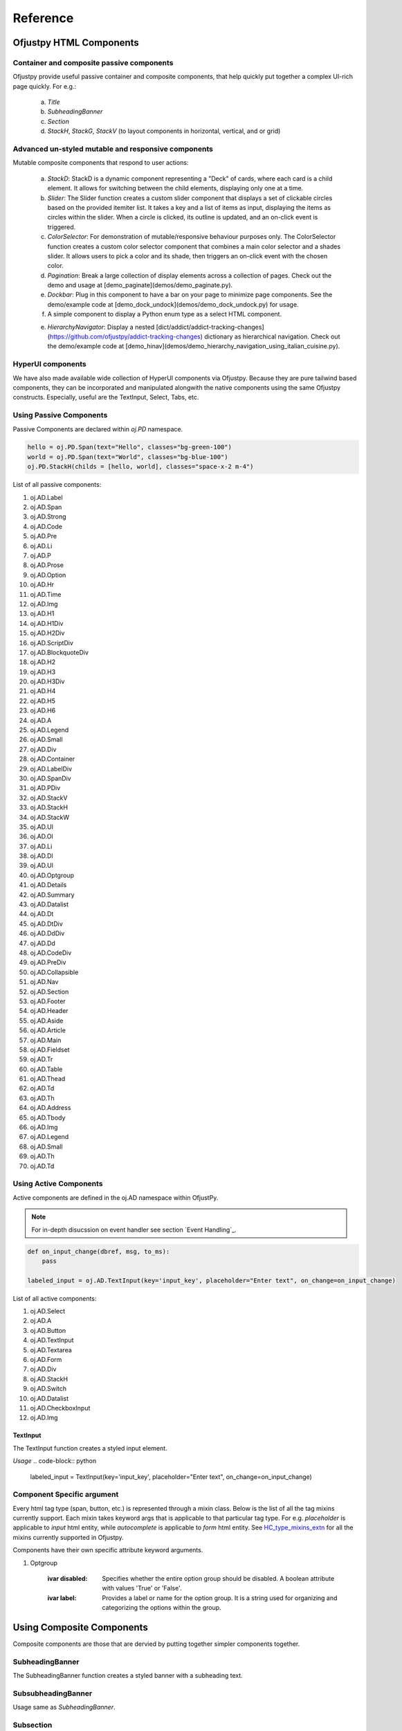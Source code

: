 Reference
:::::::::
  
Ofjustpy HTML Components
~~~~~~~~~~~~~~~~~~~~~~~~



Container and composite passive components
++++++++++++++++++++++++++++++++++++++++++
Ofjustpy provide useful passive container and composite components, that help quickly put together a complex UI-rich page quickly. For e.g.:
   
   a. *Title*
   b. *SubheadingBanner*
   c. *Section*
   d. *StackH*, *StackG*, *StackV* (to layout components in horizontal, vertical, and or grid)
      
Advanced un-styled mutable and responsive components
++++++++++++++++++++++++++++++++++++++++++++++++++++
..
   TODO: put hyperlink to live demo pages
   


Mutable composite components that respond to user actions:

   
   a. *StackD*: StackD is a dynamic component representing a "Deck" of cards, where each card is a child element. It allows for switching between the child elements, displaying only one at a time.
      
   b. *Slider*: The Slider function creates a custom slider component that displays a set of clickable circles based on the provided itemiter list. It takes a key and a list of items as input, displaying the items as circles within the slider. When a circle is clicked, its outline is updated, and an on-click event is triggered.

   c. *ColorSelector*: For demonstration of mutable/responsive behaviour purposes only. The ColorSelector function creates a custom color selector component that combines a main color selector and a shades slider. It allows users to pick a color and its shade, then triggers an on-click event with the chosen color.

   d. *Pagination*: Break a large collection of display elements across a collection of pages. Check out the demo and usage at [demo_paginate](demos/demo_paginate.py).

   e. *Dockbar*: Plug in this component to have a bar on your page to minimize page components. See the demo/example code at [demo_dock_undock](demos/demo_dock_undock.py) for usage.
      
   f. A simple component to display a Python enum type as a select HTML component.

   e. *HierarchyNavigator*: Display a nested [dict/addict/addict-tracking-changes](https://github.com/ofjustpy/addict-tracking-changes) dictionary as hierarchical navigation. Check out the demo/example code at [demo_hinav](demos/demo_hierarchy_navigation_using_italian_cuisine.py).
      
      
HyperUI components
++++++++++++++++++

We have also made available wide collection of HyperUI components via Ofjustpy. Because
they are pure tailwind based components, they can be incorporated and manipulated alongwith
the native components using the same Ofjustpy constructs. Especially, useful are the TextInput,
Select, Tabs, etc.


..
   TODO: put hyperlink to live hyperUI demo page
  

Using Passive Components
++++++++++++++++++++++++
Passive Components are declared within `oj.PD` namespace.

.. TODO:
   List out all the common arguments
   
.. code-block::

   hello = oj.PD.Span(text="Hello", classes="bg-green-100")
   world = oj.PD.Span(text="World", classes="bg-blue-100")
   oj.PD.StackH(childs = [hello, world], classes="space-x-2 m-4")

List of all passive components:

#. oj.AD.Label 
#. oj.AD.Span 
#. oj.AD.Strong 
#. oj.AD.Code 
#. oj.AD.Pre 
#. oj.AD.Li 
#. oj.AD.P 
#. oj.AD.Prose 
#. oj.AD.Option 
#. oj.AD.Hr 
#. oj.AD.Time 
#. oj.AD.Img 
#. oj.AD.H1 
#. oj.AD.H1Div 
#. oj.AD.H2Div 
#. oj.AD.ScriptDiv 
#. oj.AD.BlockquoteDiv 
#. oj.AD.H2 
#. oj.AD.H3 
#. oj.AD.H3Div 
#. oj.AD.H4 
#. oj.AD.H5 
#. oj.AD.H6 
#. oj.AD.A 
#. oj.AD.Legend 
#. oj.AD.Small 
#. oj.AD.Div 
#. oj.AD.Container 
#. oj.AD.LabelDiv 
#. oj.AD.SpanDiv 
#. oj.AD.PDiv 
#. oj.AD.StackV 
#. oj.AD.StackH 
#. oj.AD.StackW 
#. oj.AD.Ul 
#. oj.AD.Ol 
#. oj.AD.Li 
#. oj.AD.Dl 
#. oj.AD.Ul 
#. oj.AD.Optgroup 
#. oj.AD.Details 
#. oj.AD.Summary 
#. oj.AD.Datalist 
#. oj.AD.Dt 
#. oj.AD.DtDiv 
#. oj.AD.DdDiv 
#. oj.AD.Dd 
#. oj.AD.CodeDiv 
#. oj.AD.PreDiv 
#. oj.AD.Collapsible 
#. oj.AD.Nav 
#. oj.AD.Section 
#. oj.AD.Footer 
#. oj.AD.Header 
#. oj.AD.Aside 
#. oj.AD.Article 
#. oj.AD.Main 
#. oj.AD.Fieldset 
#. oj.AD.Tr 
#. oj.AD.Table 
#. oj.AD.Thead 
#. oj.AD.Td 
#. oj.AD.Th 
#. oj.AD.Address 
#. oj.AD.Tbody 
#. oj.AD.Img 
#. oj.AD.Legend 
#. oj.AD.Small 
#. oj.AD.Th 
#. oj.AD.Td


   
Using Active Components
+++++++++++++++++++++++
Active components are defined in the oj.AD namespace within OfjustPy. 

.. note::

   For in-depth disucssion on event handler see section  `Event Handling`_.
   
   
.. code-block:: python

   def on_input_change(dbref, msg, to_ms):
       pass
       
   labeled_input = oj.AD.TextInput(key='input_key', placeholder="Enter text", on_change=on_input_change)

   
List of all active components:

#. oj.AD.Select
   
#. oj.AD.A
	      
#. oj.AD.Button
#. oj.AD.TextInput
#. oj.AD.Textarea
#. oj.AD.Form
#. oj.AD.Div
#. oj.AD.StackH
#. oj.AD.Switch
#. oj.AD.Datalist
#. oj.AD.CheckboxInput
#. oj.AD.Img

   

TextInput
.........

The TextInput function creates a styled input element.

*Usage*
.. code-block:: python

    labeled_input = TextInput(key='input_key', placeholder="Enter text", on_change=on_input_change)


Component Specific argument
+++++++++++++++++++++++++++
Every html tag type (span, button, etc.) is represented through a mixin class. Below is the list of all the tag mixins currently support. Each mixin takes keyword args that is applicable to that particular tag type. For e.g. `placeholder` is applicable to `input` html entity, while `autocomplete` is applicable to `form` html entity. See `HC_type_mixins_extn <https://github.com/ofjustpy/core-engine/blob/main/src/ofjustpy_engine/HC_type_mixins_extn.py>`_ for all the mixins
currently supported in Ofjustpy.


Components have their own specific attribute keyword arguments.

.. py:class:: Button
	      
   :ivar autofocus: Specifies whether the button should automatically get focus when the page loads. Possible values: True or False.
   :ivar disabled: Specifies whether the button should be disabled or not. Possible values: True or False.
   :ivar form: Specifies the form the button belongs to.
   :ivar formaction: Specifies the URL of the file that will process the input control when the form is submitted.
   :ivar formenctype: Specifies how the form-data should be encoded when submitting it to the server. Possible values: "application/x-www-form-urlencoded", "multipart/form-data", or "text/plain".
   :ivar formmethod: Specifies the HTTP method to use when sending form-data. Possible values: "GET" or "POST".
   :ivar formnovalidate: Specifies that the form-data should not be validated on submission. Possible values: True or False.
   :ivar formtarget: Specifies where to display the response received after submitting the form. Possible values: "_blank", "_self", "_parent", "_top", or a custom target name.

		     

.. py:class:: TextInput
	      
   :ivar type: The type attribute associated with the element (always "text").
   :ivar autocomplete: Specifies whether the browser should enable autocomplete for the input field.
   :ivar maxlength: Specifies the maximum number of characters allowed in the input field.
   :ivar minlength: Specifies the minimum number of characters required in the input field.
   :ivar pattern: Specifies a regular expression pattern that the input's value must match to be valid.
   :ivar placeholder: Provides a short hint that describes the expected value of the input field.
   :ivar size: Specifies the visible width of the input field.
	       

.. py:class::  Img
   
   :ivar alt: A text description of the image, providing a textual alternative for users who cannot see the image.
   :ivar crossorigin: A CORS settings attribute that indicates how the element handles crossorigin requests. Possible values: 'anonymous', 'use-credentials'.
   :ivar height: The intrinsic height of the image, in pixels. Must be a positive integer.
   :ivar ismap: Indicates that the image is part of a server-side image map. Value should be a boolean: True or False.
   :ivar longdesc: A URL to a more detailed description of the image.
   :ivar sizes: The sizes attribute for the image.
   :ivar src: The source URL of the image.
   :ivar srcset: The srcset attribute for responsive images.
   :ivar usemap: Specifies a client-side image map for the image.
   :ivar width: The intrinsic width of the image, in pixels. Must be a positive integer.

.. py:class::  CheckboxInput
  

     :ivar checked: Specifies whether the checkbox is initially checked (True) or unchecked (False). The value is a boolean.


.. py:class::  Textarea

   :ivar cols: Specifies the visible width of the textarea in average character widths. Must be a positive integer.
   :ivar rows: Specifies the visible number of lines in the textarea. Must be a positive integer.
   :ivar wrap: Specifies how the text in the textarea is to be wrapped when submitted in a form. Possible values are "soft" (text wrapped for appearance only) and "hard" (text wrapped for both appearance and submitted text).
   :ivar placeholder: Provides a short hint that describes the expected value of the textarea.

.. py:class::  Select

   :ivar autofocus: Specifies whether the select element should automatically get focus when the page loads. Possible values: True or False.
   :ivar default: Specifies the default value for the select element.
   :ivar disabled: Specifies whether the select element should be disabled or not. Possible values: True or False.
   :ivar form: Specifies the form to which the select element belongs (form's id).
   :ivar multiple: Specifies that multiple options can be selected at once. If present, the attribute does not need a value.
   :ivar name: Specifies the name for the select element.
   :ivar required: Specifies whether the select element is required to have a value selected. Possible values: True or False.
   :ivar size: Specifies the number of visible options in the dropdown list.

.. py:class::  Form

   :ivar accept_charset: Specifies the character encodings to be used for form submission. A space-separated list of character encoding names (e.g., "UTF-8 ISO-8859-1").
   :ivar action: Specifies the URL where form data should be submitted when the form is submitted. It can be an absolute or relative URL.
   :ivar autocomplete: Specifies whether the browser should enable autocomplete for the entire form. Values: 'on' or 'off'.
   :ivar enctype: Specifies how the form data should be encoded when submitted to the server. Possible values are 'application/x-www-form-urlencoded' (default), 'multipart/form-data' (required for file uploads), or 'text/plain'.
   :ivar method: Specifies the HTTP method to use when submitting the form data. Possible values: 'get' (default) or 'post'.
   :ivar name: Specifies a name for the form, which can be used for scripting purposes, such as referencing the form from JavaScript.
   :ivar novalidate: A boolean attribute. When present, it specifies that the form should not be validated when submitted.
   :ivar target: Specifies where the response received after submitting the form should be displayed. Possible values include '_blank' (new window or tab), '_self' (same frame), '_parent' (parent frame), '_top' (full window body), or a named frame.


.. py:class::  A

   :ivar href: Specifies the URL to which the hyperlink points.
   :ivar title: Specifies the title of the linked document.
   :ivar rel: Specifies the relationship between the current document and the linked document.
   :ivar download: Specifies that the target will be downloaded when the link is clicked.
   :ivar target: Specifies where to open the linked document. Values can include '_blank', '_self', '_parent', '_top', or a named frame.
   :ivar scroll: Specifies whether scrolling is enabled when the hyperlink is clicked (True or False).
   :ivar scroll_option: Specifies the type of scrolling when the hyperlink is clicked. Values can be "auto" or "smooth" (default is "smooth").
   :ivar block_option: Specifies the vertical alignment of the target element when scrolling. Values can be "start", "center", "end", or "nearest" (default is "start").
   :ivar inline_option: Specifies the horizontal alignment of the target element when scrolling. Values can be "start", "center", "end", or "nearest" (default is "nearest").

.. py:class::  Label

   :ivar for_: The 'for' attribute of the <label> element specifies the id of the form control with which the label is associated. The value is the id of a form control element.

  :ivar form: The 'form' attribute of the <label> element specifies the id of the form to which the label belongs. The value is the id of a <form> element.

#. Optgroup
   
    :ivar disabled: Specifies whether the entire option group should be disabled. A boolean attribute with values 'True' or 'False'.
		    
    :ivar label: Provides a label or name for the option group. It is a string used for organizing and categorizing the options within the group.
		    

.. py:class::  Fieldset

   :ivar disabled: A boolean attribute specifying whether the fieldset should be disabled or not.
   :ivar form: Specifies the form element to which the fieldset belongs. It can be an ID or a name of a form.
   :ivar name: Provides a name for the fieldset, which can be used for scripting purposes or referencing from JavaScript.

.. py:class::  Colgroup

   :ivar span: Specifies the number of columns a colgroup element should span. It is an integer value representing the number of columns.

.. py:class::  Style

   :ivar type: Specifies the style sheet language of the embedded style block. It typically has a value of "text/css".
   :ivar media: Specifies the media type for which the styles are intended. It is used to define different styles for different devices or media types.
   :ivar scoped: A boolean attribute. When present, it indicates that the styles contained within the style element are intended only for the parent element and its children.


.. py:class::  Blockquote

   :ivar cite: Specifies the source of the quotation or the reference to the original work. It is a URL or a textual reference providing context for the quoted content.

	       

.. py:class::  Script

   :ivar async: A boolean attribute. When present, it indicates that the script should be executed asynchronously.
   :ivar charset: Specifies the character encoding for the external script file.
   :ivar defer: A boolean attribute. When present, it indicates that the script execution should be deferred until the HTML document has been fully parsed.
   :ivar src: Specifies the URL of an external script file.
   :ivar type: Specifies the media type of the script. It is typically set to "text/javascript" or another valid MIME type.
	       

.. py:class::  Meta


   :ivar charset: Specifies the character encoding for the document.
   :ivar content: Provides the value associated with the meta information.
   :ivar http-equiv: Provides an HTTP header for the information/value specified in the content attribute. It is used for specifying the pragma, cache control, or refresh.
   :ivar name: Specifies a name for the metadata. It is used for specifying metadata like keywords, description, etc.


.. py:class::  Table
   
   :ivar border: Specifies the width of the border around the table. It is typically used to control the visual presentation of the table borders.
   :ivar cellpadding: Specifies the amount of space between the cell content and the cell border on each side of the cell.
   :ivar cellspacing: Specifies the amount of space between cells in the table.
   :ivar width: Specifies the width of the table. It can be a pixel value, a percentage, or another valid CSS value.


.. py:class::  Tr

   :ivar align: Specifies the horizontal alignment of the content within the cell. Values can be 'left', 'center', 'right', 'justify', or 'char'.
   :ivar bgcolor: Sets the background color of the cell. It can be a color name, a hex value, or a valid CSS color.
   :ivar char: Specifies the character to align vertically when the 'valign' attribute is set to 'char'.
   :ivar charoff: Specifies the offset for aligning characters vertically when the 'valign' attribute is set to 'char'.
   :ivar valign: Specifies the vertical alignment of the content within the cell. Values can be 'top', 'middle', 'bottom', 'baseline', or 'top'.

 :param \**kwargs:
        See below

    :Keyword Arguments:
        * *extra* (``list``) --
          Extra stuff
        * *supplement* (``dict``) --
          Additional content		 

Using Composite Components
~~~~~~~~~~~~~~~~~~~~~~~~~~
Composite components are those that are dervied
by putting together simpler components together.

SubheadingBanner
++++++++++++++++
The SubheadingBanner function creates a styled banner with a subheading text.

.. py:function:: oj.PD.SubheadingBanner

   The SubheadingBanner function creates a styled banner with a subheading text. 

   :param  heading_text: A string representing the text to be displayed as the subheading. This parameter is required.

   :param twsty_tags: A list of Tailwind CSS classes to apply to the component. This parameter is optional.

   :param heading_text_sty: A list of Tailwind CSS classes to apply to the heading text. This parameter is optional and defaults to sty.subheading_text.

   :param \**kwargs: See below

      :Keyword Arguments:

	 * *TBD* --
	   
	   TBD




SubsubheadingBanner
+++++++++++++++++++

Usage same as `SubheadingBanner`.


Subsection
++++++++++

The Subsection function creates a subsection component that consists of a heading and content. It utilizes StackV to vertically stack the heading and content, creating a visually appealing subsection.

.. py:function:: Subsection(heading_text: AnyStr, content: Callable, align="center", twsty_tags=[], childs=[], **kwargs)

   Display a subsection with customizable styling.

   :param heading_text: A string representing the text to be displayed as the subsection heading. This parameter is required.
   :param content: A component representing the content of the subsection. This parameter is required.
   :param align: A string representing the alignment of the subsection (default is "center"). Valid values are "center", "left", "right".
   :param twsty_tags: A list of Tailwind CSS classes to apply to the subsection. This parameter is optional.
   :param childs: A list of child elements for the subsection. This parameter is optional.
   :param kwargs: Additional keyword arguments that can be passed to the function.

   Usage example:

   .. code-block:: python

      subsection_instance = Subsection('Subsection Heading', oj.PD.Prose(text="..."), align="left", twsty_tags=['text-blue-500'], childs=[child_1, child_2], custom_arg="value")


      
Subsubsection
+++++++++++++

Same as Subsection

Title
+++++
The Title function creates a styled component that displays a title text. It takes a key and a title text as inputs, and displays the title text with the specified alignment.
SubTitle also has similar usage.

.. py:function:: Title(title_text: AnyStr, twsty_tags=[], align="center", **kwargs)

   Display a title with customizable styling.

   :param title_text: A string representing the text to be displayed as the title. This parameter is required.
   :param twsty_tags: A list of Tailwind CSS classes to apply to the title. This parameter is optional.
   :param align: A string representing the alignment of the title (default is "center"). Valid values are "center", "left", "right".
   :param kwargs: Additional keyword arguments that can be passed to the function.

   Usage example:

   .. code-block:: python

      title_instance = Title('My Title', twsty_tags=['text-4xl', 'font-bold'], align="left", custom_arg="value")


StackG
++++++

.. py:class:: StackG(*args, **kwargs)

   A class representing a grid with customizable styling.

   :param num_rows: An integer representing the number of rows in the stack grid (default is 2).
   :param num_cols: An integer representing the number of columns in the stack grid (default is 2).
   :param twsty_tags: A list of Tailwind CSS classes to apply to the stack. This parameter is optional.
   :param kwargs: Additional keyword arguments that can be passed to the parent class constructor.

TitledPara
++++++++++

The TitledPara function in the oj.PC module is used to create a titled paragraph component.

.. py:function:: TitledPara(heading_text, content, twsty_tags=[], fix_sty_section_nesting=False, **kwargs)

   Display a titled paragraph with customizable styling.

   :param heading_text: A string representing the text to be displayed as the title of the paragraph. This parameter is required.
   :param content: The content of the paragraph. This can be a string or an object with a compatible representation.
   :param twsty_tags: A list of Tailwind CSS classes to apply to the titled paragraph. This parameter is optional.
   :param fix_sty_section_nesting: A boolean indicating whether to adjust styling for nested sections. If True, the content is displayed across the entire width with added margin to give the effect of being nested within the title. Default is False.
   :param kwargs: Additional keyword arguments that can be passed to the function.



Ofjustpy Mutable Components
~~~~~~~~~~~~~~~~~~~~~~~~~~~

Following mutable components are supported. Their kwargs and instance attributes are same as
their corresponding static component version. Mutable components are defined in `here <https://github.com/ofjustpy/ofjustpy/blob/main/src/ofjustpy/MHC_types.py>`_). 

.. py:class:: oj.Mutable.Button

.. py:class:: oj.Mutable.Circle

.. py:class:: oj.Mutable.Label

.. py:class:: oj.Mutable.Span

.. py:class:: oj.Mutable.TextInput

.. py:class:: oj.Mutable.Container

.. py:class:: oj.Mutable.Div

.. py:class:: oj.Mutable.StackH

.. py:class:: oj.Mutable.StackV

.. py:class:: oj.Mutable.StackD

.. py:class:: oj.Mutable.ColorSelector
	      
.. py:class:: oj.Mutable.Slider

.. py:class:: oj.Mutable.WebPage

.. py:class:: oj.Mutable.Form


Containers for Mutable containers:
++++++++++++++++++++++++++++++++++

**HCCStatic**:

Div class types whose css/classes is mutable but childs are static

.. py:class:: oj.HCCStatic.Div
	      
.. py:class:: oj.HCCStatic.StackV

	      

**HCCMutable**: 


Div class types whose css/classes is static but childs are mutable

.. py:class:: oj.HCCMutable.Div

.. py:class:: oj.HCCMutable.StackV

.. py:class:: oj.HCCMutable.StackH

.. py:class:: oj.HCCMutable.StackW

.. py:class:: oj.HCCMutable.Container
	      

Using Mutable Composite Components
~~~~~~~~~~~~~~~~~~~~~~~~~~~~~~~~~~

StackD
++++++

StackD is a dynamic component representing a "Deck" of cards, where each card is a child element. 

.. py:class:: StackD
	      
   :param height_anchor_key: Fix the height of the component to the height this component will be created.
			     
   .. py:method:: bring_to_front(id)
		  



*Usage*:


.. code-block:: python

   stackd_instance = oj.Mutable.StackD(childs=[btn1, btn2, btn3])
   stackd_instance.bring_to_front('text_key')

.. TODO: refer to code and live demo



    
Slider
++++++

The Slider function creates a custom slider component that displays a set of clickable circles based on the provided itemiter list. It takes a key and a list of items as input, displaying the items as circles within the slider. When a circle is clicked, its outline is updated, and an on-click event is triggered.


.. py:class:: Slider

   :ivar num_iter: list of items to be displayed as clickable circles in the slider. This parameter is required.

*Usage*


.. code-block:: python

    slider_instance = oj.Mutable.Slider(key='slider_key', num_iter= [1, 2, 3], twsty_tags=['bg-gray-200'])

    
ColorSelector
+++++++++++++

The ColorSelector function creates a custom color selector component that combines a main color selector and a shades slider. It allows users to pick a color and its shade, then triggers an on-click event with the chosen color.

.. note::
   
   This is not a general purpose container. Its build primarly to a) demo component programing in Python, and b) has specific use case where Tailwind default colors are to be selected for a component.
   


   
   
Paginate
++++++++

.. py:function:: Paginate(key, childs, page_container_gen, num_pages=10, chunk_size=100, twsty_tags=[], stackd_tags=[H / screen], **kwargs)

   Paginate a list of items into multiple pages with customizable styling.

   :param key: A unique key identifying the paginated content. 
   :param childs: A list of components to be paginated. 
   :param page_container_gen: A callable function that generates a container for each paginated page. 
   :param num_pages: An integer representing the number of pages to display .
   :param chunk_size: An integer representing the number of items to display per page.
   :param stackd_tags: The exact height of the stackD used in the paginate section.


*Usage*


TDB (See code and live demo)



Dockbar
+++++++
  
Plug in this component to have a bar on your page to minimize page components. See the demo/example code at [demo_dock_undock](demos/demo_dock_undock.py) for usage.

.. py:class:: Dockbar

   A class representing a dockbar with dockable items and labels.

   .. py:method:: __init__(dockable_items, dock_labels, *args, wdiv_type=HCCStatic.Div, **kwargs)

      Initialize the Dockbar instance.

      :param dockable_items: A list of dockable items to be displayed in the dockbar. This parameter is required.
      :param dock_labels: A list of labels corresponding to the dockable items. This parameter is required.
      :param args: Positional arguments that can be passed to the parent class constructor.
      :param wdiv_type: The type of div used for the dockable items (default is HCCStatic.Div). If the items being docked are mutable, use Mutable.Div.
      :param kwargs: Additional keyword arguments that can be passed to the parent class constructor.

		     
   Assuming that the item being docked are static items. If they are Mutable then use general mutable Mutable.Div for wdiv_type.

*Usage*


TDB (See code and live demo)

BiSplitView
+++++++++++

Display a list of components across two columns. Each column is a vertically stacked collection of cells that holds the given components.

.. py:function:: BiSplitView(childs: List, hc_types, twsty_tags=[], **kwargs)

   :param childs: A list of components to be displayed in the split view. 
   :param hc_types: A dictionary containing fields:
                  - *part_viewer*: A view function for the parts
                  - *full_viewer*: A viewer to stack the part view for full view
		    
*Usage*


See the demo/example code at [demo_BiSplitView](demos/demo_two_column_stackv.py).  


HierarchyNavigator
++++++++++++++++++

.. py:class:: HierarchyNavigator(hierarchy, callback_child_selected, max_childs=20, max_depth=6, *args, **kwargs)

   A class for displaying a nested dictionary with hierarchical navigation.

   :param hierarchy: A nested dictionary to be displayed as hierarchical navigation. This parameter is required.
   :param callback_child_selected: A callback function to be invoked when a child is selected in the hierarchical navigation. This parameter is required.
   :param max_childs: An integer representing the maximum number of child items to be displayed at each level (default is 20).
   :param max_depth: An integer representing the maximum depth of the hierarchical navigation (default is 6).



*Usage*

TBD: 
Check out the demo/example code at [demo_hinav](demos/demo_hierarchy_navigation_using_italian_cuisine.py).
	
SlideShow
+++++++++
A class representing a slideshow with a grid of door cards on one side and a deck of info cards on the other side (side by side view). The slideshow consists of a grid of door cards on one side and a deck of info cards on the other side, displayed in a side-by-side view. The info card for the door card currently under focus is brought to the top.
   
.. py:class:: SlideShow(key, slide_labels, slide_info, height_anchor_label, *args, **kwargs)

   :param key: A unique key identifying the slideshow. 
   :param slide_labels: A list of labels for the door cards. 
   :param slide_info: A list of information for the info cards. 
   :param height_anchor_label: The label that controls the height of the resulting slideshow panel. 

   .. note::

      The *height_anchor_label* controls the height of the resulting slideshow panel.


      


Subsection
++++++++++

.. py:function:: oj.Mutable.Subsection(heading_text: AnyStr, content, align="center", twsty_tags=[], **kwargs)
   
 Create a subsection with a heading and content.

    :param heading_text: The text for the subsection heading.
    :type heading_text: str

    :param content: The content of the subsection.
    :type content: Ofjustpy HTML component object

    :param align: (optional) The horizontal alignment of the subsection. Default is "center". Other options are "start," "end," "center," "between," "evenly," "around."
    :type align: str, optional

    :param twsty_tags: (optional) A list of Tailwind CSS tags for styling.
    :type twsty_tags: List[str], optional

    :param kwargs: Additional keyword arguments for styling and attributes.

    :return: An Ofjustpy HTML component representing the subsection.

    This function creates a subsection with a heading and content. You can specify the horizontal
    alignment of the subsection using the `align` parameter. The `twsty_tags` parameter allows you
    to apply Tailwind CSS styling to the subsection.

    Example usage:

    .. code-block:: python

        # Create a subsection with centered content
        subsection = Subsection(
            heading_text="Section Title",
            content= oj.Mutable.Span(text="This is the subsection content."),
            align="center",
            twsty_tags=["bg-blue-100", "p-4"],
        )

.. py:function:: oj.Mutable.Subsubsection(heading_text: AnyStr, content, align="center", twsty_tags=[], **kwargs)

  Same as Subsection except heading font is bit smaller.
  
	      
Layout Modifiers
~~~~~~~~~~~~~~~~

oj.Halign
+++++++++

Aligns the HTML component content horizontally.

.. py:function:: oj.Halign(content, align="center", content_type="passive",  **kwargs)



   :param content: The HTML component to be aligned.
   :type content: Ofjustpy HTML component object 

   :param align: (optional) The horizontal alignment. Default is "center". Other options are start, end, center, between, evenly, around
   :type align: str, optional

   :param content_type: "passive", "active",  or "mutable"
   :type align: str, optional
		
   :param kwargs: Additional keyword arguments for styling and attributes.

   :return: An Ofjustpy HTML component with the specified horizontal alignment.

   This function aligns the HTML component horizontally using the provided `align` parameter. You can specify the horizontal alignment using values like "left," "center," or "right."

   Example usage:

   .. code-block:: python

      # Center-align the content
      centered_content = Halign(oj.Mutable.Span(text="This is centered text"), align="center")

      # Left-align the content
      left_aligned_content = Halign(oj.Mutable.Button(text="Left-aligned text"), align="left")

oj.Valign
+++++++++

.. py:function:: oj.PC.Valign(content: Callable, height_tag=H / screen, align="center", twsty_tags=[], **kwargs)
		 
   :param content: The HTML component to be aligned.
   :type content: Ofjustpy HTML component object 

   :param align: (optional) The vertical alignment. Default is "center". Other options are start, end, center, between, evenly, around
   :type align: str, optional

   :param height_tag: default h-screen. The height of the enclosing div within which
		      the content component is aligned.
		      
   :param kwargs: Additional keyword arguments for styling and attributes.

   :return: An Ofjustpy HTML component with the specified horizontal alignment.

   This function aligns the HTML component horizontally using the provided `align` parameter. You can specify the horizontal alignment using values like "left," "center," or "right."

   Example usage:

   .. code-block:: python

      # Center-align the content
      centered_content = Halign(oj.Mutable.Span(text="This is centered text"), align="center")

      # Left-align the content
      left_aligned_content = Halign(oj.Mutable.Button(text="Left-aligned text"), align="left")
      
oj.StackH_Aligned
+++++++++++++++++
For content which are to be stacked horizontally wrap then around two divs so that
1. they all have same height
2. they are positioned vertically and horizontally in center

    
.. py:function:: oj.StackH_Aligned(content, content_type="passive", valign="center", halign="center", **kwargs)


oj.Mutable.Halign
+++++++++++++++++
Aligns the HTML component content horizontally.


.. py:function:: oj.Mutable.Halign(content, align="center", **kwargs)
		 
   :param content: The HTML component to be aligned.
   :type content: Ofjustpy HTML component object 

   :param align: (optional) The horizontal alignment. Default is "center". Other options are start, end, center, between, evenly, around
   :type align: str, optional

   :param kwargs: Additional keyword arguments for styling and attributes.

   :return: An Ofjustpy HTML component with the specified horizontal alignment.

   This function aligns the HTML component horizontally using the provided `align` parameter. You can specify the horizontal alignment using values like "left," "center," or "right."

   Example usage:

   .. code-block:: python

      # Center-align the content
      centered_content = Halign(oj.Mutable.Span(text="This is centered text"), align="center")

      # Left-align the content
      left_aligned_content = Halign(oj.Mutable.Button(text="Left-aligned text"), align="left")
